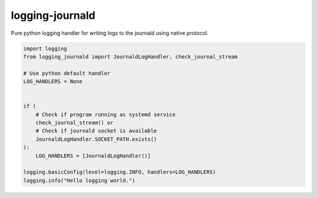 logging-journald
================

Pure python logging handler for writing logs to the journald using
native protocol.

.. code-block:: python

    import logging
    from logging_journald import JournaldLogHandler, check_journal_stream

    # Use python default handler
    LOG_HANDLERS = None


    if (
        # Check if program running as systemd service
        check_journal_stream() or
        # Check if journald socket is available
        JournaldLogHandler.SOCKET_PATH.exists()
    ):
        LOG_HANDLERS = [JournaldLogHandler()]

    logging.basicConfig(level=logging.INFO, handlers=LOG_HANDLERS)
    logging.info("Hello logging world.")
